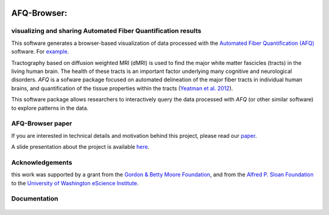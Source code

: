 .. _home:

.. figure:: _static/BDE_Banner_revised20160211-01.jpg
   :align: center
   :figclass: align-center
   :target: http://brainandeducation.com


AFQ-Browser:
============

visualizing and sharing Automated Fiber Quantification results
~~~~~~~~~~~~~~~~~~~~~~~~~~~~~~~~~~~~~~~~~~~~~~~~~~~~~~~~~~~~~~~~~~~~~~~~~~~

This software generates a browser-based visualization of data processed with
the `Automated Fiber Quantification (AFQ) <https://github.com/yeatmanlab/AFQ>`_
software. For `example <https://yeatmanlab.github.io/AFQBrowser-demo/>`_.

Tractography based on diffusion weighted MRI (dMRI) is used to find  the major
white matter fascicles (tracts) in the living human brain. The health of these
tracts is an important factor underlying many cognitive and neurological
disorders. `AFQ` is a sofware package focused on automated delineation of the
major fiber tracts in individual human brains, and quantification of the
tissue properties within the tracts (`Yeatman et al. 2012 <http://journals.plos.org/plosone/article?id=10.1371/journal.pone.0049790>`_).

This software package allows researchers to interactively query the data
processed with `AFQ` (or other similar software) to explore patterns in the
data.

AFQ-Browser paper
~~~~~~~~~~~~~~~~~

If you are interested in technical details and motivation behind this project, please read our `paper <https://www.nature.com/articles/s41467-018-03297-7>`_.

A slide presentation about the project is available `here <https://arokem.github.io/2019-OHBM-AFQ-Browser/>`_.

Acknowledgements
~~~~~~~~~~~~~~~~~~~

this work was supported by a grant from the `Gordon & Betty Moore Foundation <https://www.moore.org/>`_,  and from the `Alfred P. Sloan Foundation <http://www.sloan.org/>`_ to the `University of Washington eScience Institute <http://escience.washington.edu/>`_.

Documentation
~~~~~~~~~~~~~~~~~
    .. toctree::
       :maxdepth: 2

       installation_guide
       usage_guide
       getting_help
       dataformat
       long_term_preservation
       binder_integration
       api



.. _AFQ: http://github.com/yeatmanlab/AFQ
